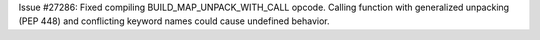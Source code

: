 Issue #27286: Fixed compiling BUILD_MAP_UNPACK_WITH_CALL opcode.  Calling
function with generalized unpacking (PEP 448) and conflicting keyword names
could cause undefined behavior.